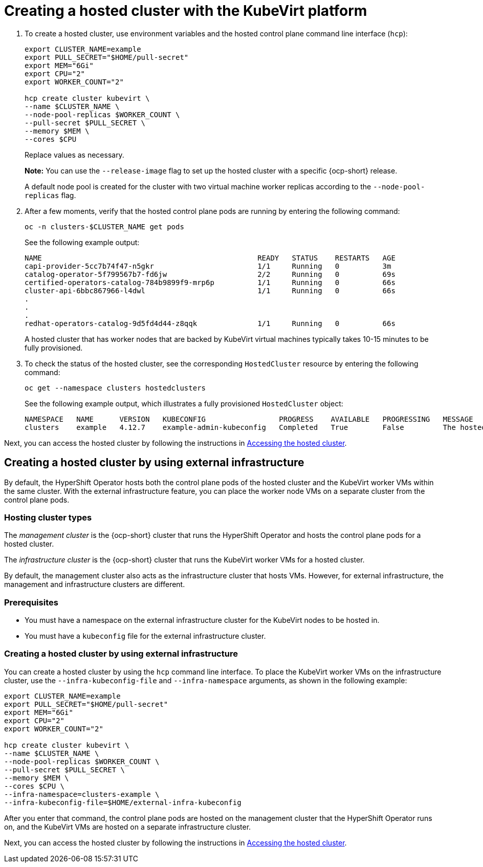 [#creating-a-hosted-cluster-kubevirt]
= Creating a hosted cluster with the KubeVirt platform

. To create a hosted cluster, use environment variables and the hosted control plane command line interface (`hcp`):

+
----
export CLUSTER_NAME=example
export PULL_SECRET="$HOME/pull-secret"
export MEM="6Gi"
export CPU="2"
export WORKER_COUNT="2"

hcp create cluster kubevirt \
--name $CLUSTER_NAME \
--node-pool-replicas $WORKER_COUNT \
--pull-secret $PULL_SECRET \
--memory $MEM \
--cores $CPU
----
+
Replace values as necessary.
+
*Note:* You can use the `--release-image` flag to set up the hosted cluster with a specific {ocp-short} release.
+
A default node pool is created for the cluster with two virtual machine worker replicas according to the `--node-pool-replicas` flag.

. After a few moments, verify that the hosted control plane pods are running by entering the following command:

+
----
oc -n clusters-$CLUSTER_NAME get pods
----

+
See the following example output:

+
----
NAME                                                  READY   STATUS    RESTARTS   AGE
capi-provider-5cc7b74f47-n5gkr                        1/1     Running   0          3m
catalog-operator-5f799567b7-fd6jw                     2/2     Running   0          69s
certified-operators-catalog-784b9899f9-mrp6p          1/1     Running   0          66s
cluster-api-6bbc867966-l4dwl                          1/1     Running   0          66s
.
.
.
redhat-operators-catalog-9d5fd4d44-z8qqk              1/1     Running   0          66s
----

+
A hosted cluster that has worker nodes that are backed by KubeVirt virtual machines typically takes 10-15 minutes to be fully provisioned.

. To check the status of the hosted cluster, see the corresponding `HostedCluster` resource by entering the following command:

+
----
oc get --namespace clusters hostedclusters
----

+ 
See the following example output, which illustrates a fully provisioned `HostedCluster` object:

+
----
NAMESPACE   NAME      VERSION   KUBECONFIG                 PROGRESS    AVAILABLE   PROGRESSING   MESSAGE
clusters    example   4.12.7    example-admin-kubeconfig   Completed   True        False         The hosted control plane is available
----

Next, you can access the hosted cluster by following the instructions in xref:../hosted_control_planes/hosting_service_cluster_access.adoc#access-hosted-cluster[Accessing the hosted cluster].

[#kubevirt-create-hosted-cluster-external-infra]
== Creating a hosted cluster by using external infrastructure

By default, the HyperShift Operator hosts both the control plane pods of the hosted cluster and the KubeVirt worker VMs within the same cluster. With the external infrastructure feature, you can place the worker node VMs on a separate cluster from the control plane pods.

[#hosting-cluster-types]
=== Hosting cluster types

The _management cluster_ is the {ocp-short} cluster that runs the HyperShift Operator and hosts the control plane pods for a hosted cluster.

The _infrastructure cluster_ is the {ocp-short} cluster that runs the KubeVirt worker VMs for a hosted cluster.

By default, the management cluster also acts as the infrastructure cluster that hosts VMs. However, for external infrastructure, the management and infrastructure clusters are different.

[#external-infrastructure-prereqs]
=== Prerequisites

* You must have a namespace on the external infrastructure cluster for the KubeVirt nodes to be hosted in.

* You must have a `kubeconfig` file for the external infrastructure cluster.

[#create-hosted-cluster-external-infrastructure]
=== Creating a hosted cluster by using external infrastructure

You can create a hosted cluster by using the `hcp` command line interface. To place the KubeVirt worker VMs on the infrastructure cluster, use the `--infra-kubeconfig-file` and `--infra-namespace` arguments, as shown in the following example:

----
export CLUSTER_NAME=example
export PULL_SECRET="$HOME/pull-secret"
export MEM="6Gi"
export CPU="2"
export WORKER_COUNT="2"

hcp create cluster kubevirt \
--name $CLUSTER_NAME \
--node-pool-replicas $WORKER_COUNT \
--pull-secret $PULL_SECRET \
--memory $MEM \
--cores $CPU \
--infra-namespace=clusters-example \
--infra-kubeconfig-file=$HOME/external-infra-kubeconfig
----

After you enter that command, the control plane pods are hosted on the management cluster that the HyperShift Operator runs on, and the KubeVirt VMs are hosted on a separate infrastructure cluster.

Next, you can access the hosted cluster by following the instructions in xref:../hosted_control_planes/hosting_service_cluster_access.adoc#access-hosted-cluster[Accessing the hosted cluster].
